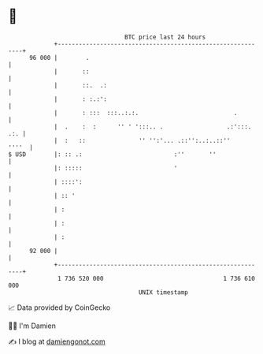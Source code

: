 * 👋

#+begin_example
                                    BTC price last 24 hours                    
                +------------------------------------------------------------+ 
         96 000 |        .                                                   | 
                |       ::                                                   | 
                |       ::.  .:                                              | 
                |       : :.:':                                              | 
                |       : :::  :::..:.:.                           .         | 
                |  .    :  :      '' ' ':::.. .                  .:':::. .:. | 
                |  :   ::               '' '':'... .::'':..:..::''     ''''  | 
   $ USD        |: :: .:                          :''       ''               | 
                |: :::::                          '                          | 
                | ::::':                                                     | 
                | :: '                                                       | 
                | :                                                          | 
                | :                                                          | 
                | :                                                          | 
         92 000 |                                                            | 
                +------------------------------------------------------------+ 
                 1 736 520 000                                  1 736 610 000  
                                        UNIX timestamp                         
#+end_example
📈 Data provided by CoinGecko

🧑‍💻 I'm Damien

✍️ I blog at [[https://www.damiengonot.com][damiengonot.com]]
